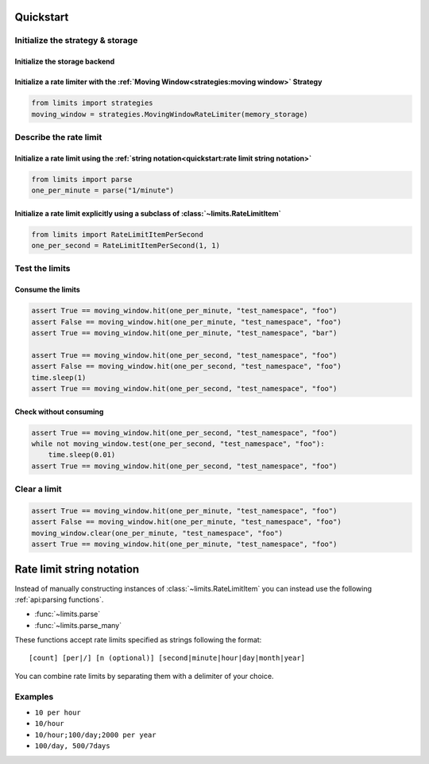 ==========
Quickstart
==========

Initialize the strategy & storage
=================================

Initialize the storage backend
------------------------------

.. tabbed:: In Memory

    .. code::

        from limits import storage
        memory_storage = storage.MemoryStorage()

.. tabbed:: Memcached

    .. code::

        from limits import storage
        memory_storage = storage.MemcachedStorage(
            "memcached://localhost:11211"
        )

.. tabbed:: Redis

    .. code::

        from limits import storage
        memory_storage = storage.RedisStorage("redis://localhost:6379/1")

Initialize a rate limiter with the :ref:`Moving Window<strategies:moving window>` Strategy
------------------------------------------------------------------------------------------

.. code::

    from limits import strategies
    moving_window = strategies.MovingWindowRateLimiter(memory_storage)


Describe the rate limit
=======================

Initialize a rate limit using the :ref:`string notation<quickstart:rate limit string notation>`
-----------------------------------------------------------------------------------------------

.. code::

    from limits import parse
    one_per_minute = parse("1/minute")

Initialize a rate limit explicitly using a subclass of :class:`~limits.RateLimitItem`
-------------------------------------------------------------------------------------

.. code::

    from limits import RateLimitItemPerSecond
    one_per_second = RateLimitItemPerSecond(1, 1)


Test the limits
===============

Consume the limits
------------------

.. code::

    assert True == moving_window.hit(one_per_minute, "test_namespace", "foo")
    assert False == moving_window.hit(one_per_minute, "test_namespace", "foo")
    assert True == moving_window.hit(one_per_minute, "test_namespace", "bar")

    assert True == moving_window.hit(one_per_second, "test_namespace", "foo")
    assert False == moving_window.hit(one_per_second, "test_namespace", "foo")
    time.sleep(1)
    assert True == moving_window.hit(one_per_second, "test_namespace", "foo")

Check without consuming
-----------------------

.. code::

    assert True == moving_window.hit(one_per_second, "test_namespace", "foo")
    while not moving_window.test(one_per_second, "test_namespace", "foo"):
        time.sleep(0.01)
    assert True == moving_window.hit(one_per_second, "test_namespace", "foo")

Clear a limit
=============

.. code::

    assert True == moving_window.hit(one_per_minute, "test_namespace", "foo")
    assert False == moving_window.hit(one_per_minute, "test_namespace", "foo")
    moving_window.clear(one_per_minute, "test_namespace", "foo")
    assert True == moving_window.hit(one_per_minute, "test_namespace", "foo")



.. _ratelimit-string:

==========================
Rate limit string notation
==========================

Instead of manually constructing instances of :class:`~limits.RateLimitItem`
you can instead use the following :ref:`api:parsing functions`.

- :func:`~limits.parse`
- :func:`~limits.parse_many`

These functions accept rate limits specified as strings following the format::

    [count] [per|/] [n (optional)] [second|minute|hour|day|month|year]

You can combine rate limits by separating them with a delimiter of your
choice.

Examples
========

* ``10 per hour``
* ``10/hour``
* ``10/hour;100/day;2000 per year``
* ``100/day, 500/7days``
